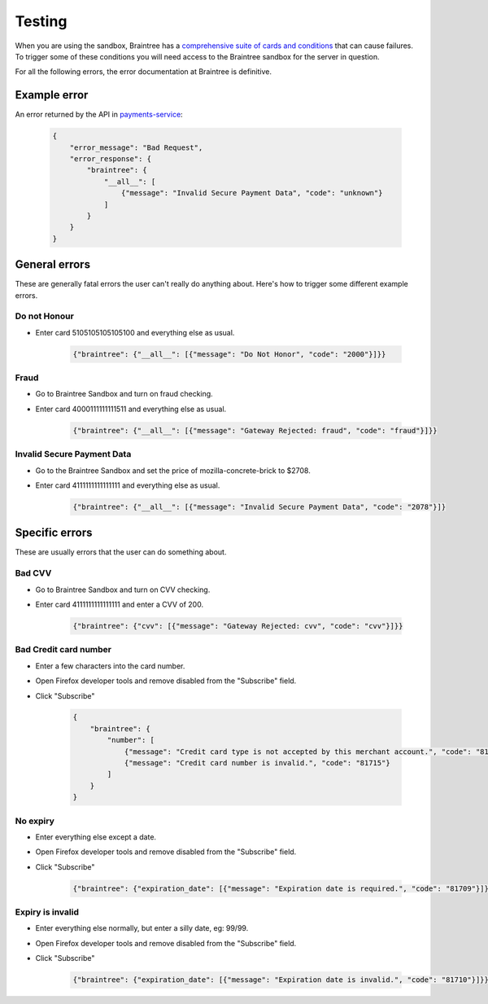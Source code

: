 Testing
=======

When you are using the sandbox, Braintree has a `comprehensive suite of cards and
conditions <https://developers.braintreepayments.com/javascript+python/reference/general/testing>`_
that can cause failures. To trigger some of these conditions you will need
access to the Braintree sandbox for the server in question.

For all the following errors, the error documentation at Braintree is definitive.

Example error
-------------

An error returned by the API in `payments-service <http://payments-service.readthedocs.org/en/latest/topics/api.html#errors>`_:

    .. code-block:: json

        {
            "error_message": "Bad Request",
            "error_response": {
                "braintree": {
                    "__all__": [
                        {"message": "Invalid Secure Payment Data", "code": "unknown"}
                    ]
                }
            }
        }

General errors
--------------

These are generally fatal errors the user can't really do anything about. Here's how to trigger some different example errors.

Do not Honour
+++++++++++++

* Enter card 5105105105105100 and everything else as usual.

    .. code-block:: json

        {"braintree": {"__all__": [{"message": "Do Not Honor", "code": "2000"}]}}

Fraud
+++++

* Go to Braintree Sandbox and turn on fraud checking.
* Enter card 4000111111111511 and everything else as usual.

    .. code-block:: json

        {"braintree": {"__all__": [{"message": "Gateway Rejected: fraud", "code": "fraud"}]}}

Invalid Secure Payment Data
+++++++++++++++++++++++++++

* Go to the Braintree Sandbox and set the price of mozilla-concrete-brick to $2708.
* Enter card 4111111111111111 and everything else as usual.

    .. code-block:: json

        {"braintree": {"__all__": [{"message": "Invalid Secure Payment Data", "code": "2078"}]}

Specific errors
---------------

These are usually errors that the user can do something about.

Bad CVV
+++++++

* Go to Braintree Sandbox and turn on CVV checking.
* Enter card 4111111111111111 and enter a CVV of 200.

    .. code-block:: json

        {"braintree": {"cvv": [{"message": "Gateway Rejected: cvv", "code": "cvv"}]}}

Bad Credit card number
++++++++++++++++++++++

* Enter a few characters into the card number.
* Open Firefox developer tools and remove disabled from the "Subscribe" field.
* Click "Subscribe"

    .. code-block:: json

        {
            "braintree": {
                "number": [
                    {"message": "Credit card type is not accepted by this merchant account.", "code": "81703"},
                    {"message": "Credit card number is invalid.", "code": "81715"}
                ]
            }
        }

No expiry
+++++++++

* Enter everything else except a date.
* Open Firefox developer tools and remove disabled from the "Subscribe" field.
* Click "Subscribe"

    .. code-block:: json

        {"braintree": {"expiration_date": [{"message": "Expiration date is required.", "code": "81709"}]}}

Expiry is invalid
+++++++++++++++++

* Enter everything else normally, but enter a silly date, eg: 99/99.
* Open Firefox developer tools and remove disabled from the "Subscribe" field.
* Click "Subscribe"

    .. code-block:: json

        {"braintree": {"expiration_date": [{"message": "Expiration date is invalid.", "code": "81710"}]}}
